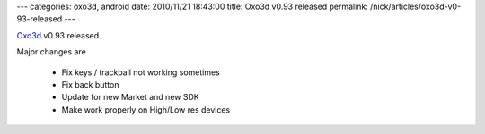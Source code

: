 ---
categories: oxo3d, android
date: 2010/11/21 18:43:00
title: Oxo3d v0.93 released
permalink: /nick/articles/oxo3d-v0-93-released
---

Oxo3d_ v0.93 released.

Major changes are

  * Fix keys / trackball not working sometimes
  * Fix back button
  * Update for new Market and new SDK
  * Make work properly on High/Low res devices

.. _Oxo3d: http://www.craig-wood.com/nick/android/oxo3d/
